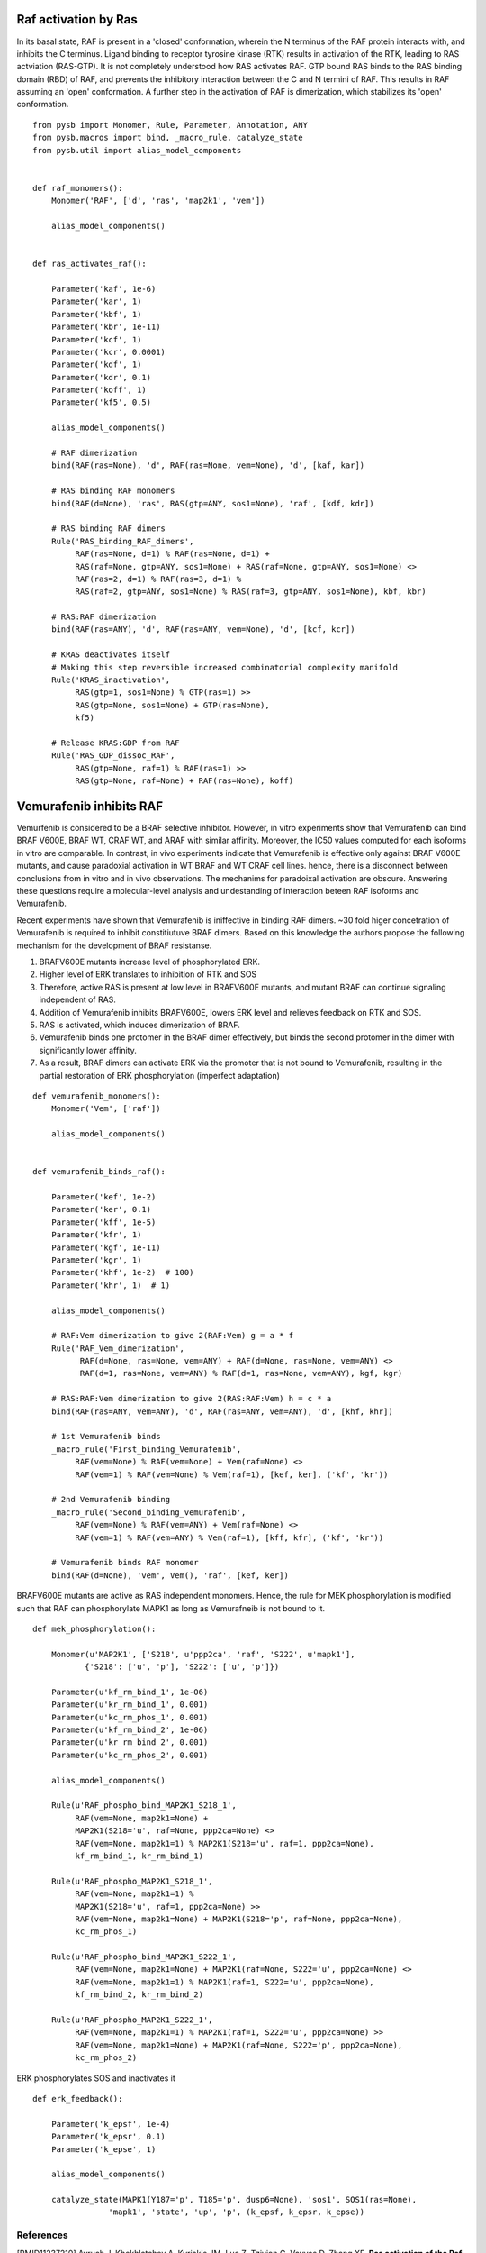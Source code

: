 Raf activation by Ras
=====================

In its basal state, RAF is present in a 'closed' conformation, wherein the N terminus of the RAF protein interacts with, and inhibits the C terminus. Ligand binding to receptor tyrosine kinase (RTK) results in activation of the RTK, leading to RAS actviation (RAS-GTP). It is not completely understood how RAS activates RAF. GTP bound RAS binds to the RAS binding domain (RBD) of  RAF, and prevents the inhibitory interaction between the C and N termini of RAF. This results in RAF assuming an 'open' conformation. A further step in the activation of RAF is dimerization, which stabilizes its 'open' conformation.

::

   from pysb import Monomer, Rule, Parameter, Annotation, ANY
   from pysb.macros import bind, _macro_rule, catalyze_state
   from pysb.util import alias_model_components


   def raf_monomers():
       Monomer('RAF', ['d', 'ras', 'map2k1', 'vem'])

       alias_model_components()


   def ras_activates_raf():

       Parameter('kaf', 1e-6)
       Parameter('kar', 1)
       Parameter('kbf', 1)
       Parameter('kbr', 1e-11)
       Parameter('kcf', 1)
       Parameter('kcr', 0.0001)
       Parameter('kdf', 1)
       Parameter('kdr', 0.1)
       Parameter('koff', 1)
       Parameter('kf5', 0.5)

       alias_model_components()

       # RAF dimerization
       bind(RAF(ras=None), 'd', RAF(ras=None, vem=None), 'd', [kaf, kar])

       # RAS binding RAF monomers
       bind(RAF(d=None), 'ras', RAS(gtp=ANY, sos1=None), 'raf', [kdf, kdr])

       # RAS binding RAF dimers
       Rule('RAS_binding_RAF_dimers',
	    RAF(ras=None, d=1) % RAF(ras=None, d=1) +
	    RAS(raf=None, gtp=ANY, sos1=None) + RAS(raf=None, gtp=ANY, sos1=None) <>
	    RAF(ras=2, d=1) % RAF(ras=3, d=1) %
	    RAS(raf=2, gtp=ANY, sos1=None) % RAS(raf=3, gtp=ANY, sos1=None), kbf, kbr)

       # RAS:RAF dimerization
       bind(RAF(ras=ANY), 'd', RAF(ras=ANY, vem=None), 'd', [kcf, kcr])

       # KRAS deactivates itself
       # Making this step reversible increased combinatorial complexity manifold
       Rule('KRAS_inactivation',
	    RAS(gtp=1, sos1=None) % GTP(ras=1) >>
	    RAS(gtp=None, sos1=None) + GTP(ras=None),
	    kf5)

       # Release KRAS:GDP from RAF
       Rule('RAS_GDP_dissoc_RAF',
            RAS(gtp=None, raf=1) % RAF(ras=1) >>
            RAS(gtp=None, raf=None) + RAF(ras=None), koff)


Vemurafenib inhibits RAF
========================

Vemurfenib is considered to be a BRAF selective inhibitor. However, in vitro experiments show that Vemurafenib can bind BRAF V600E, BRAF WT, CRAF WT, and ARAF with similar affinity. Moreover, the IC50 values computed for each isoforms in vitro are comparable. In contrast, in vivo experiments indicate that Vemurafenib is effective only against BRAF V600E mutants, and cause paradoxial activation in WT BRAF and WT CRAF cell lines. hence, there is a disconnect between conclusions from in vitro and in vivo observations. The mechanims for paradoixal activation are obscure. Answering these questions require a molecular-level analysis and undestanding of interaction beteen RAF isoforms and Vemurafenib.

Recent experiments have shown that Vemurafenib is iniffective in binding RAF dimers. ~30 fold higer concetration of Vemurafenib is required to inhibit constitiutuve BRAF dimers. Based on this knowledge the authors propose the following mechanism for the development of BRAF resistanse.

1. BRAFV600E mutants increase level of phosphorylated ERK.
2. Higher level of ERK translates to inhibition of RTK and SOS
3. Therefore, active RAS is present at low level in BRAFV600E mutants, and mutant BRAF can continue signaling independent of RAS.
4. Addition of Vemurafenib inhibits BRAFV600E, lowers ERK level and relieves feedback on RTK and SOS.
5. RAS is activated, which induces dimerization of BRAF.
6. Vemurafenib binds one protomer in the BRAF dimer effectively, but binds the second protomer in the dimer with significantly lower affinity.
7. As a result, BRAF dimers can activate ERK via the promoter that is not bound to Vemurafenib, resulting in the partial restoration of ERK phosphorylation (imperfect adaptation)


::

    def vemurafenib_monomers():
	Monomer('Vem', ['raf'])

	alias_model_components()


    def vemurafenib_binds_raf():

        Parameter('kef', 1e-2)
	Parameter('ker', 0.1)
	Parameter('kff', 1e-5)
	Parameter('kfr', 1)
	Parameter('kgf', 1e-11)
	Parameter('kgr', 1)
	Parameter('khf', 1e-2)  # 100)
	Parameter('khr', 1)  # 1)

	alias_model_components()

	# RAF:Vem dimerization to give 2(RAF:Vem) g = a * f
	Rule('RAF_Vem_dimerization',
              RAF(d=None, ras=None, vem=ANY) + RAF(d=None, ras=None, vem=ANY) <>
              RAF(d=1, ras=None, vem=ANY) % RAF(d=1, ras=None, vem=ANY), kgf, kgr)

	# RAS:RAF:Vem dimerization to give 2(RAS:RAF:Vem) h = c * a
	bind(RAF(ras=ANY, vem=ANY), 'd', RAF(ras=ANY, vem=ANY), 'd', [khf, khr])

	# 1st Vemurafenib binds
	_macro_rule('First_binding_Vemurafenib',
	     RAF(vem=None) % RAF(vem=None) + Vem(raf=None) <>
	     RAF(vem=1) % RAF(vem=None) % Vem(raf=1), [kef, ker], ('kf', 'kr'))

	# 2nd Vemurafenib binding
	_macro_rule('Second_binding_vemurafenib',
	     RAF(vem=None) % RAF(vem=ANY) + Vem(raf=None) <>
	     RAF(vem=1) % RAF(vem=ANY) % Vem(raf=1), [kff, kfr], ('kf', 'kr'))

	# Vemurafenib binds RAF monomer
	bind(RAF(d=None), 'vem', Vem(), 'raf', [kef, ker])


BRAFV600E mutants are active as RAS independent monomers. Hence, the rule for MEK phosphorylation is modified such
that RAF can phosphorylate MAPK1 as long as Vemurafneib is not bound to it.

::

    def mek_phosphorylation():

	Monomer(u'MAP2K1', ['S218', u'ppp2ca', 'raf', 'S222', u'mapk1'],
	       {'S218': ['u', 'p'], 'S222': ['u', 'p']})

	Parameter(u'kf_rm_bind_1', 1e-06)
	Parameter(u'kr_rm_bind_1', 0.001)
	Parameter(u'kc_rm_phos_1', 0.001)
	Parameter(u'kf_rm_bind_2', 1e-06)
	Parameter(u'kr_rm_bind_2', 0.001)
	Parameter(u'kc_rm_phos_2', 0.001)

	alias_model_components()

	Rule(u'RAF_phospho_bind_MAP2K1_S218_1',
	     RAF(vem=None, map2k1=None) +
	     MAP2K1(S218='u', raf=None, ppp2ca=None) <>
	     RAF(vem=None, map2k1=1) % MAP2K1(S218='u', raf=1, ppp2ca=None),
	     kf_rm_bind_1, kr_rm_bind_1)

	Rule(u'RAF_phospho_MAP2K1_S218_1',
	     RAF(vem=None, map2k1=1) %
	     MAP2K1(S218='u', raf=1, ppp2ca=None) >>
	     RAF(vem=None, map2k1=None) + MAP2K1(S218='p', raf=None, ppp2ca=None),
	     kc_rm_phos_1)

	Rule(u'RAF_phospho_bind_MAP2K1_S222_1',
	     RAF(vem=None, map2k1=None) + MAP2K1(raf=None, S222='u', ppp2ca=None) <>
	     RAF(vem=None, map2k1=1) % MAP2K1(raf=1, S222='u', ppp2ca=None),
	     kf_rm_bind_2, kr_rm_bind_2)

	Rule(u'RAF_phospho_MAP2K1_S222_1',
	     RAF(vem=None, map2k1=1) % MAP2K1(raf=1, S222='u', ppp2ca=None) >>
	     RAF(vem=None, map2k1=None) + MAP2K1(raf=None, S222='p', ppp2ca=None),
	     kc_rm_phos_2)
	     
ERK phosphorylates SOS and inactivates it
::
   def erk_feedback():

       Parameter('k_epsf', 1e-4)
       Parameter('k_epsr', 0.1)
       Parameter('k_epse', 1)

       alias_model_components()

       catalyze_state(MAPK1(Y187='p', T185='p', dusp6=None), 'sos1', SOS1(ras=None),
                   'mapk1', 'state', 'up', 'p', (k_epsf, k_epsr, k_epse))

	     
      

References
----------

.. [PMID11237210] Avruch J, Khokhlatchev A, Kyriakis JM, Luo Z, Tzivion G, Vavvas D, Zhang XF.  **Ras activation of the Raf kinase: tyrosine kinase recruitment of the MAP kinase cascade.** Recent Prog Horm Res. 2001;56:127-55. :pmid:`11237210`. :download:`PDF </pdf/11237210.pdf>`

.. [PMID21862573] Hibino K, Shibata T, Yanagida T, Sako Y. **Activation kinetics of RAF protein in the ternary complex of RAF, RAS-GTP, and kinase on the plasma membrane of living cells: single-molecule imaging analysis.** J Biol Chem. 2011 Oct 21;286(42):36460-8. :doi:`10.1074/jbc.M111.262675.` :pmid:`21862573` :download:`PDF </pdf/21862573.pdf>`

.. [PMID11447113] Chong H, Lee J, Guan KL. **Positive and negative regulation of Raf kinase activity and function by phosphorylation.** EMBO J. 2001 Jul 16;20(14):3716-27. :pmid:`11447113` :download:`PDF </pdf/11447113.pdf>`

.. [PMID15664184] Dumaz N, Marais R. **Raf phosphorylation: one step forward and two steps back.** Mol Cell. 2005 Jan 21;17(2):164-6. :pmid:`15664184` :download:`PDF </pdf/15664184.pdf>`

.. [PMID15664191] Dougherty MK1, Müller J, Ritt DA, Zhou M, Zhou XZ, Copeland TD, Conrads TP, Veenstra TD, Lu KP, Morrison DK. **Regulation of Raf-1 by direct feedback phosphorylation.** Mol Cell. 2005 Jan 21;17(2):215-24. :pmid:`15664191` :download:`PDF </pdf/15664191.pdf>`

.. [Lavoie] Lavoie H, Therrien M. **Regulation of RAF protein kinases in ERK signalling.** :doi:`10.1038/nrm3979` :download:`PDF </pdf/lavoie.pdf>`

.. [PMID2634358] Yao Z, Torres NM, Tao A, Gao Y, Luo L, Li Q, Stanchina E, Abdel-Wahab O, Solit DB, Poulikakos PI, Rosen N. **BRAF mutants evade ERK-dependent feedback by different mechanisms that determine their sensitivity to pharmacological inhibition.** Cancer Cell. 2015 Sept 1 15;28:270-83. :pmid:`26343582`

.. [PMID2420239] Lito P, Rosen N, Solit DB. ** Tumor adaptation and resistance to RAF inhibitors.** Nature MEdicine. 2013 Nov; 19(11):1401-9. :pmid:`24202393`

.. [PMID23153539] Lito P, Pratilas CA, Joseph EW, Tadi M, Halilovic E, Zubrowski M, Huan A, Wong WL, Callahan MK, Merghoun T, Wolchok JD, Stanchina E, Chandrarlapaty S, Paulikakos PI, Fagin JA, Rosen N, **Relief of profound feedback inhibition of mitogenic signaling by RAF inhibitors attenuates their activity in BRAFV600E melanomas.** Cancer Cell, 2012 Nov 12;22:668-82. pmid:`23153539`

.. [PMID21107323] Nazarian R, Shi H, Wanf Q, Kon X, Koya RC, Lee H, Chen Z, Lee M-K, Attar N, Sazegar H, chodon T, Nelson SF, McArthur G, Sosman JA, Ribas A, Lo RS. ** Melanomas acquire resistance to B-RAF(V600E) inhibition by RTK or N-RAS upregulation.** Nature. 2010 DEc 16;468: 973-7. :pmid:`2110732`
